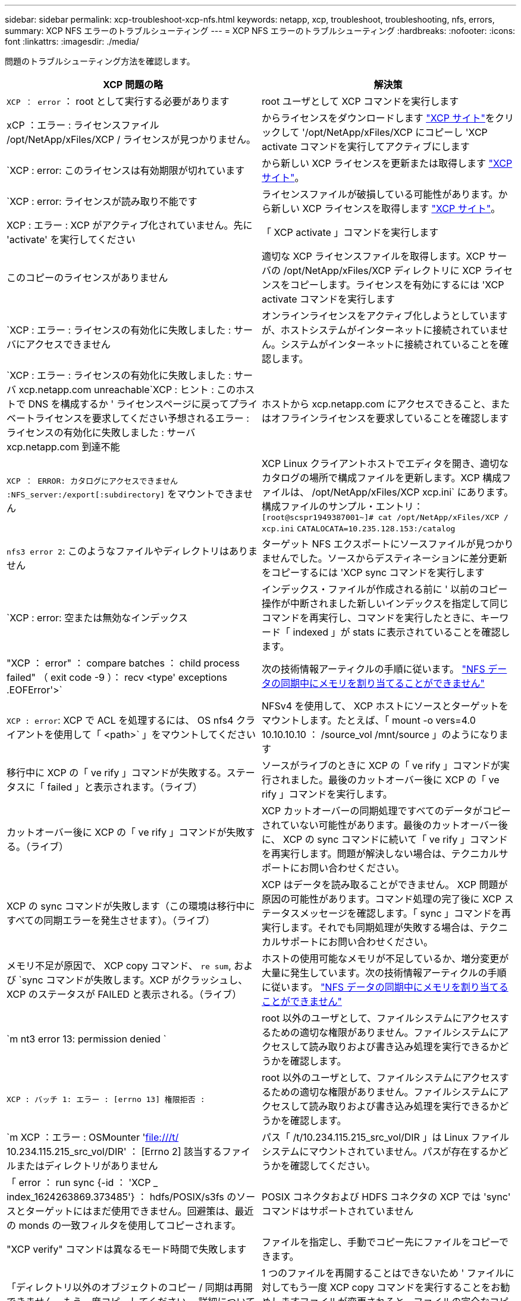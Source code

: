 ---
sidebar: sidebar 
permalink: xcp-troubleshoot-xcp-nfs.html 
keywords: netapp, xcp, troubleshoot, troubleshooting, nfs, errors, 
summary: XCP NFS エラーのトラブルシューティング 
---
= XCP NFS エラーのトラブルシューティング
:hardbreaks:
:nofooter: 
:icons: font
:linkattrs: 
:imagesdir: ./media/


[role="lead"]
問題のトラブルシューティング方法を確認します。

|===
| XCP 問題の略 | 解決策 


| `XCP ： error` ： root として実行する必要があります | root ユーザとして XCP コマンドを実行します 


| xCP ：エラー : ライセンスファイル /opt/NetApp/xFiles/XCP / ライセンスが見つかりません。 | からライセンスをダウンロードします link:https://xcp.netapp.com/["XCP サイト"^]をクリックして '/opt/NetApp/xFiles/XCP にコピーし 'XCP activate コマンドを実行してアクティブにします 


| `XCP : error: このライセンスは有効期限が切れています | から新しい XCP ライセンスを更新または取得します link:https://xcp.netapp.com/["XCP サイト"^]。 


| `XCP : error: ライセンスが読み取り不能です | ライセンスファイルが破損している可能性があります。から新しい XCP ライセンスを取得します link:https://xcp.netapp.com/["XCP サイト"^]。 


| XCP : エラー : XCP がアクティブ化されていません。先に 'activate' を実行してください | 「 XCP activate 」コマンドを実行します 


| このコピーのライセンスがありません | 適切な XCP ライセンスファイルを取得します。XCP サーバの /opt/NetApp/xFiles/XCP ディレクトリに XCP ライセンスをコピーします。ライセンスを有効にするには 'XCP activate コマンドを実行します 


| `XCP : エラー : ライセンスの有効化に失敗しました : サーバにアクセスできません | オンラインライセンスをアクティブ化しようとしていますが、ホストシステムがインターネットに接続されていません。システムがインターネットに接続されていることを確認します。 


| `XCP : エラー : ライセンスの有効化に失敗しました : サーバ xcp.netapp.com unreachable`XCP : ヒント : このホストで DNS を構成するか ' ライセンスページに戻ってプライベートライセンスを要求してください予想されるエラー : ライセンスの有効化に失敗しました : サーバ xcp.netapp.com 到達不能 | ホストから xcp.netapp.com にアクセスできること、またはオフラインライセンスを要求していることを確認します 


| `XCP ： ERROR: カタログにアクセスできません :NFS_server:/export[:subdirectory]` をマウントできません | XCP Linux クライアントホストでエディタを開き、適切なカタログの場所で構成ファイルを更新します。XCP 構成ファイルは、 /opt/NetApp/xFiles/XCP xcp.ini` にあります。構成ファイルのサンプル・エントリ： `[root@scspr1949387001~]# cat /opt/NetApp/xFiles/XCP / xcp.ini` [XCP ]`CATALOCATA=10.235.128.153:/catalog` 


| `nfs3 error 2`: このようなファイルやディレクトリはありません | ターゲット NFS エクスポートにソースファイルが見つかりませんでした。ソースからデスティネーションに差分更新をコピーするには 'XCP sync コマンドを実行します 


| `XCP : error: 空または無効なインデックス | インデックス・ファイルが作成される前に ' 以前のコピー操作が中断されました新しいインデックスを指定して同じコマンドを再実行し、コマンドを実行したときに、キーワード「 indexed 」が stats に表示されていることを確認します。 


| "XCP ： error" ： compare batches ： child process failed" （ exit code -9 ）： recv <type' exceptions .EOFError'>` | 次の技術情報アーティクルの手順に従います。 link:https://kb.netapp.com/Advice_and_Troubleshooting/Data_Storage_Software/NetApp_XCP/XCP:_ERROR:_Cannot_allocate_memory_-_when_syncing_NFS_data["NFS データの同期中にメモリを割り当てることができません"^] 


| `XCP : error`: XCP で ACL を処理するには、 OS nfs4 クライアントを使用して「 <path>` 」をマウントしてください | NFSv4 を使用して、 XCP ホストにソースとターゲットをマウントします。たとえば、「 mount -o vers=4.0 10.10.10.10 ： /source_vol /mnt/source 」のようになります 


| 移行中に XCP の「 ve rify 」コマンドが失敗する。ステータスに「 failed 」と表示されます。（ライブ） | ソースがライブのときに XCP の「 ve rify 」コマンドが実行されました。最後のカットオーバー後に XCP の「 ve rify 」コマンドを実行します。 


| カットオーバー後に XCP の「 ve rify 」コマンドが失敗する。（ライブ） | XCP カットオーバーの同期処理ですべてのデータがコピーされていない可能性があります。最後のカットオーバー後に、 XCP の sync コマンドに続いて「 ve rify 」コマンドを再実行します。問題が解決しない場合は、テクニカルサポートにお問い合わせください。 


| XCP の sync コマンドが失敗します（この環境は移行中にすべての同期エラーを発生させます）。（ライブ） | XCP はデータを読み取ることができません。 XCP 問題が原因の可能性があります。コマンド処理の完了後に XCP ステータスメッセージを確認します。「 sync 」コマンドを再実行します。それでも同期処理が失敗する場合は、テクニカルサポートにお問い合わせください。 


| メモリ不足が原因で、 XCP copy コマンド、 `re sum`, および `sync コマンドが失敗します。XCP がクラッシュし、 XCP のステータスが FAILED と表示される。（ライブ） | ホストの使用可能なメモリが不足しているか、増分変更が大量に発生しています。次の技術情報アーティクルの手順に従います。 link:https://kb.netapp.com/Advice_and_Troubleshooting/Data_Storage_Software/NetApp_XCP/XCP:_ERROR:_Cannot_allocate_memory_-_when_syncing_NFS_data["NFS データの同期中にメモリを割り当てることができません"^] 


| `m nt3 error 13: permission denied ` | root 以外のユーザとして、ファイルシステムにアクセスするための適切な権限がありません。ファイルシステムにアクセスして読み取りおよび書き込み処理を実行できるかどうかを確認します。 


| `XCP : バッチ 1: エラー : [errno 13] 権限拒否 :` | root 以外のユーザとして、ファイルシステムにアクセスするための適切な権限がありません。ファイルシステムにアクセスして読み取りおよび書き込み処理を実行できるかどうかを確認します。 


| `m XCP ：エラー : OSMounter 'file:///t/[] 10.234.115.215_src_vol/DIR' ： [Errno 2] 該当するファイルまたはディレクトリがありません | パス「 /t/10.234.115.215_src_vol/DIR 」は Linux ファイルシステムにマウントされていません。パスが存在するかどうかを確認してください。 


| 「 error ： run sync {-id ： 'XCP _ index_1624263869.373485'} ： hdfs/POSIX/s3fs のソースとターゲットにはまだ使用できません。回避策は、最近の monds の一致フィルタを使用してコピーされます。 | POSIX コネクタおよび HDFS コネクタの XCP では 'sync' コマンドはサポートされていません 


| "XCP verify" コマンドは異なるモード時間で失敗します | ファイルを指定し、手動でコピー先にファイルをコピーできます。 


| 「ディレクトリ以外のオブジェクトのコピー / 同期は再開できません。もう一度コピーしてください。 詳細については、 XCP ユーザーガイドを参照してください | 1 つのファイルを再開することはできないため ' ファイルに対してもう一度 XCP copy コマンドを実行することをお勧めしますファイルが変更されると、ファイルの完全なコピーが作成されます。そのため、パフォーマンスに影響はありません。 


| 「ディレクトリ以外のオブジェクトは同期できません。もう一度コピーしてください。 詳細については、 XCP ユーザーガイドを参照してください | 単一のファイルを同期できないため ' ファイルに対してもう一度 XCP copy コマンドを実行することをお勧めしますファイルが変更されると、ファイルの完全なコピーが作成されます。そのため、パフォーマンスに影響はありません。 


| `XCP : エラー : バッチ 4: ノードに接続できませんでした | -nodes パラメータで指定されたノードに到達できることを確認しますマスターノードから Secure Shell （ SSH ）を使用して接続してみます 


| 「 [ エラー 13] 許可が拒否されました。 | デスティネーションボリュームへの書き込み権限があるかどうかを確認してください。 


| `XCP : エラー : バッチ 2: 子プロセスが失敗しました ( 終了コード -6): recv < タイプ ' 例外 .EOFError'>:` | システムメモリを増やして、テストを再実行してください。 
|===